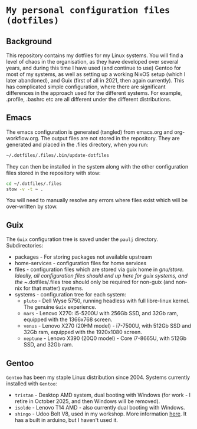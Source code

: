 * =My personal configuration files (dotfiles)=

** Background
This repository contains my dotfiles for my Linux systems. You will
find a level of chaos in the organisation, as they have developed over
several years, and during this time I have used (and continue to use)
Gentoo for most of my systems, as well as setting up a working NixOS
setup (which I later abandoned), and Guix (first of all in 2021, then
again currently).
This has complicated simple configuration, where there are significant differences in the approach used for the different systems. For example, .profile, .bashrc etc are all different under the different distributions.
** Emacs
The emacs configuration is generated (tangled) from emacs.org and
org-workflow.org. The output files are not stored in the
repository. They are generated and placed in the .files directory,
when you run:
#+begin_src sh
~/.dotfiles/.files/.bin/update-dotfiles
#+end_src
They can then be installed in the system along with the other
configuration files stored in the repository with stow:
#+begin_src sh
cd ~/.dotfiles/.files
stow -v -t ~ .
#+end_src
You will need to manually resolve any errors where files exist which will be
over-written by stow.
** Guix
The =Guix= configuration tree is saved under the =paulj= directory.
Subdirectories:
- packages - For storing packages not available upstream
- home-services - configuration files for home services
- files - configuration files which are stored via guix home in
  /gnu/store. Ideally, all configuration files should end up here for
  guix systems, and the ~/.dotfiles/.files tree should only be
  required for non-guix (and non-nix for that matter) systems.
- systems - configuration tree for each system:
  - =pluto= - Dell Wyse 5750, running headless with full libre-linux
    kernel. The genuine =Guix= experience.
  - =mars= - Lenovo X270: i5-5200U with 256Gb SSD,
    and 32Gb ram, equipped with the 1366x768 screen.
  - =venus= - Lenovo X270 (20HM model) - i7-7500U,
    with 512Gb SSD and 32Gb ram, equipped with the 1920x1080 screen.
  - =neptune= - Lenovo X390 (20Q0 model) - Core i7-8665U, with
    512Gb SSD, and 32Gb ram.
** Gentoo
=Gentoo= has been my staple Linux distribution since 2004. Systems
currently installed with =Gentoo=:
- =tristan= - Desktop AMD system, dual booting with Windows (for work -
  I retire in October 2025, and then Windows will be removed).
- =isolde= - Lenovo T14 AMD - also currently dual booting with Windows.
- =shingo= - Udoo Bolt V8, used in my workshop. More information
  [[https://www.udoo.org/discover-the-udoo-bolt/][here]]. It has a built in arduino, but I haven't used it.

